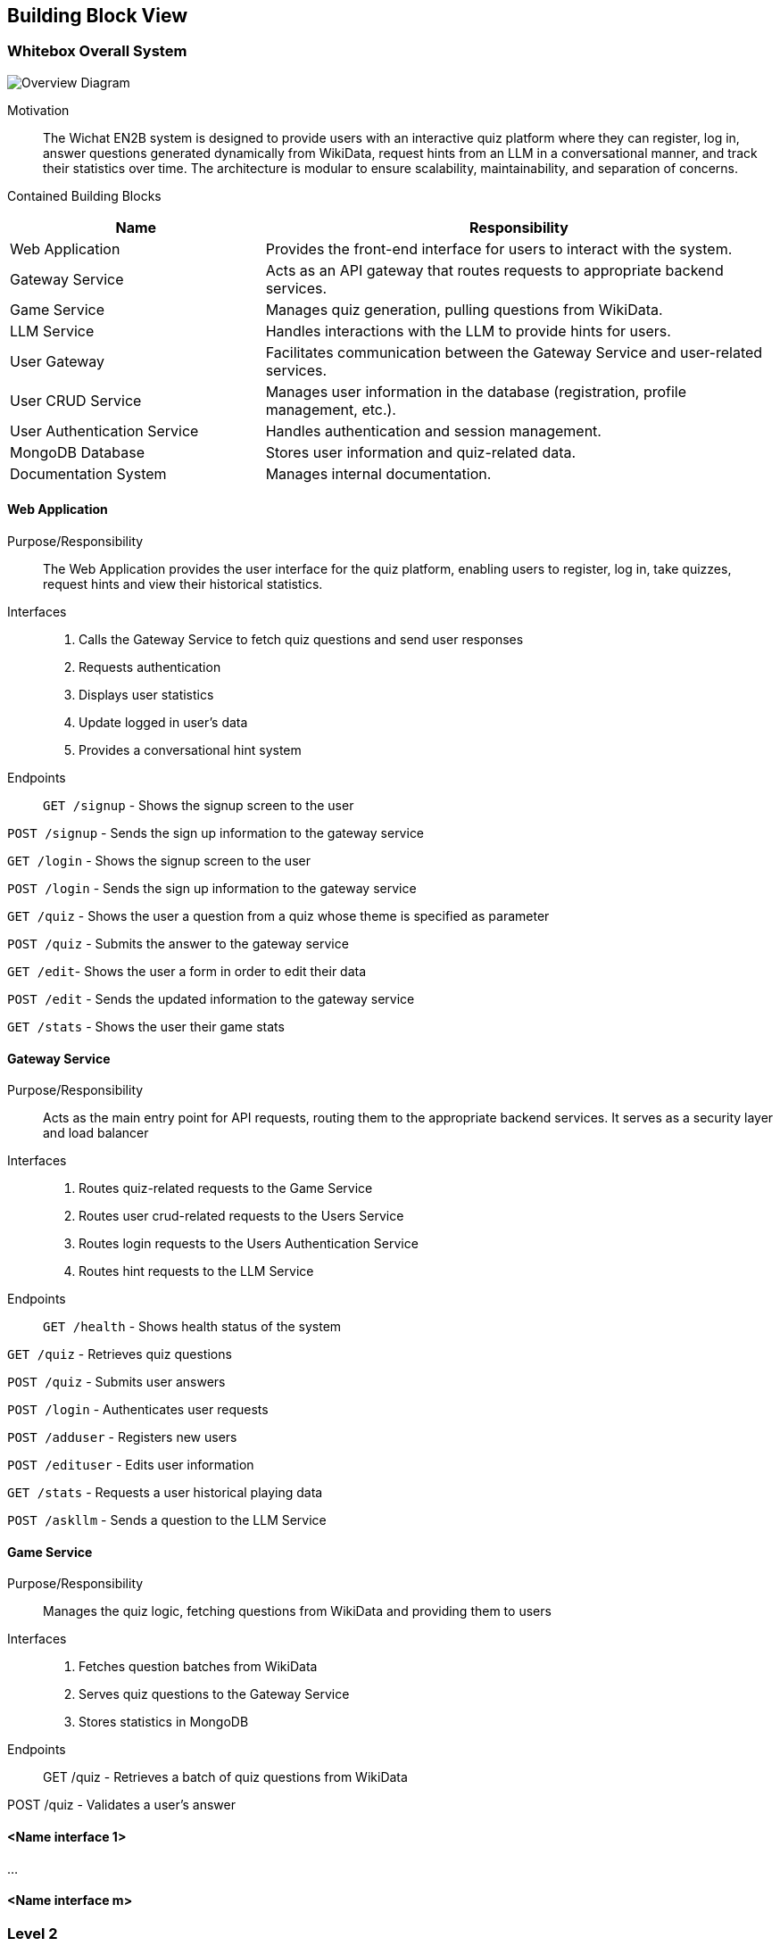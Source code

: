 ifndef::imagesdir[:imagesdir: ../images]

[[section-building-block-view]]


== Building Block View

ifdef::arc42help[]
[role="arc42help"]
****
.Content
The building block view shows the static decomposition of the system into building blocks (modules, components, subsystems, classes, interfaces, packages, libraries, frameworks, layers, partitions, tiers, functions, macros, operations, data structures, ...) as well as their dependencies (relationships, associations, ...)

This view is mandatory for every architecture documentation.
In analogy to a house this is the _floor plan_.

.Motivation
Maintain an overview of your source code by making its structure understandable through
abstraction.

This allows you to communicate with your stakeholder on an abstract level without disclosing implementation details.

.Form
The building block view is a hierarchical collection of black boxes and white boxes
(see figure below) and their descriptions.

image::05_building_blocks-EN.png["Hierarchy of building blocks"]

*Level 1* is the white box description of the overall system together with black
box descriptions of all contained building blocks.

*Level 2* zooms into some building blocks of level 1.
Thus it contains the white box description of selected building blocks of level 1, together with black box descriptions of their internal building blocks.

*Level 3* zooms into selected building blocks of level 2, and so on.


.Further Information

See https://docs.arc42.org/section-5/[Building Block View] in the arc42 documentation.

****
endif::arc42help[]

=== Whitebox Overall System

image::05_overall_system.png[Overview Diagram]

Motivation::

The Wichat EN2B system is designed to provide users with an interactive quiz platform where they can register, log in, answer questions generated dynamically from WikiData, 
request hints from an LLM in a conversational manner, and track their statistics over time. The architecture is modular to ensure scalability, maintainability, and separation of concerns.

Contained Building Blocks::

[cols="1,2" options="header"]
|===
| Name | Responsibility
| Web Application | Provides the front-end interface for users to interact with the system.
| Gateway Service | Acts as an API gateway that routes requests to appropriate backend services.
| Game Service | Manages quiz generation, pulling questions from WikiData.
| LLM Service | Handles interactions with the LLM to provide hints for users.
| User Gateway | Facilitates communication between the Gateway Service and user-related services.
| User CRUD Service | Manages user information in the database (registration, profile management, etc.).
| User Authentication Service | Handles authentication and session management.
| MongoDB Database | Stores user information and quiz-related data.
| Documentation System | Manages internal documentation.
|===

ifdef::arc42help[]
[role="arc42help"]
****
Insert your explanations of black boxes from level 1:

If you use tabular form you will only describe your black boxes with name and
responsibility according to the following schema:

[cols="1,2" options="header"]
|===
| **Name** | **Responsibility**
| _<black box 1>_ | _<Text>_
| _<black box 2>_ | _<Text>_
|===

If you use a list of black box descriptions then you fill in a separate black box template for every important building block .
Its headline is the name of the black box.
****
endif::arc42help[]

==== Web Application

Purpose/Responsibility::

The Web Application provides the user interface for the quiz platform, enabling users to register, log in, take quizzes, request hints and view their historical statistics.

Interfaces::

1. Calls the Gateway Service to fetch quiz questions and send user responses
2. Requests authentication
3. Displays user statistics
4. Update logged in user's data
5. Provides a conversational hint system

Endpoints::

`GET /signup` - Shows the signup screen to the user

`POST /signup` - Sends the sign up information to the gateway service

`GET /login` - Shows the signup screen to the user

`POST /login` - Sends the sign up information to the gateway service

`GET /quiz` - Shows the user a question from a quiz whose theme is specified as parameter

`POST /quiz` - Submits the answer to the gateway service

`GET /edit`- Shows the user a form in order to edit their data

`POST /edit` - Sends the updated information to the gateway service

`GET /stats` - Shows the user their game stats

==== Gateway Service

Purpose/Responsibility::
Acts as the main entry point for API requests, routing them to the appropriate backend services. It serves as a security layer and load balancer

Interfaces::

1. Routes quiz-related requests to the Game Service
2. Routes user crud-related requests to the Users Service
3. Routes login requests to the Users Authentication Service
4. Routes hint requests to the LLM Service

Endpoints::

`GET /health` - Shows health status of the system

`GET /quiz` - Retrieves quiz questions

`POST /quiz` - Submits user answers

`POST /login` - Authenticates user requests

`POST /adduser` - Registers new users

`POST /edituser` - Edits user information

`GET /stats` - Requests a user historical playing data

`POST /askllm` - Sends a question to the LLM Service

==== Game Service

Purpose/Responsibility::
Manages the quiz logic, fetching questions from WikiData and providing them to users

Interfaces::

1. Fetches question batches from WikiData

2. Serves quiz questions to the Gateway Service

3. Stores statistics in MongoDB

Endpoints::

GET /quiz - Retrieves a batch of quiz questions from WikiData

POST /quiz - Validates a user's answer

==== <Name interface 1>

...

==== <Name interface m>



=== Level 2

ifdef::arc42help[]
[role="arc42help"]
****
Here you can specify the inner structure of (some) building blocks from level 1 as white boxes.

You have to decide which building blocks of your system are important enough to justify such a detailed description.
Please prefer relevance over completeness. Specify important, surprising, risky, complex or volatile building blocks.
Leave out normal, simple, boring or standardized parts of your system
****
endif::arc42help[]

==== White Box _<building block 1>_

ifdef::arc42help[]
[role="arc42help"]
****
...describes the internal structure of _building block 1_.
****
endif::arc42help[]

_<white box template>_

==== White Box _<building block 2>_


_<white box template>_

...

==== White Box _<building block m>_


_<white box template>_



=== Level 3

ifdef::arc42help[]
[role="arc42help"]
****
Here you can specify the inner structure of (some) building blocks from level 2 as white boxes.

When you need more detailed levels of your architecture please copy this
part of arc42 for additional levels.
****
endif::arc42help[]

==== White Box <_building block x.1_>

ifdef::arc42help[]
[role="arc42help"]
****
Specifies the internal structure of _building block x.1_.
****
endif::arc42help[]

_<white box template>_


==== White Box <_building block x.2_>

_<white box template>_



==== White Box <_building block y.1_>

_<white box template>_
